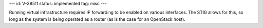 ---
id: V-38511
status: implemented
tag: misc
---

Running virtual infrastructure requires IP forwarding to be enabled on various
interfaces. The STIG allows for this, so long as the system is being operated
as a router (as is the case for an OpenStack host).
